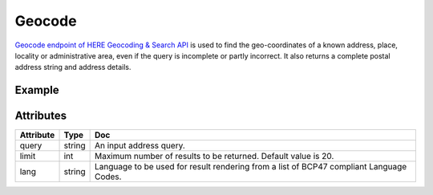Geocode
=========
`Geocode endpoint of HERE Geocoding & Search API <https://developer.here.com/documentation/geocoding-search-api/dev_guide/topics/endpoint-geocode-brief.html>`_ is used to find the geo-coordinates of a known address, place, locality or administrative area, even if the query is incomplete or partly incorrect. It also returns a complete postal address string and address details.

Example
-------

.. jupyter-execute::

    import os

    from here_location_services import LS
    from here_map_widget import Map, GeoJSON

    LS_API_KEY = os.environ.get("LS_API_KEY")  # Get API KEY from environment.
    ls = LS(api_key=LS_API_KEY)

    address = "Invalidenstr 116, 10115 Berlin, Germany"
    gc_response = ls.geocode(query=address)

    data = gc_response.to_geojson()
    geo_layer = GeoJSON(data=data)

    m = Map(api_key=LS_API_KEY, center=[52.53086, 13.38469], zoom=12)
    m.add_layer(geo_layer)
    m


Attributes
----------

===================    ============================================================    ===
Attribute              Type                                                            Doc
===================    ============================================================    ===
query                  string                                                          An input address query.
limit                  int                                                             Maximum number of results to be returned. Default value is 20.
lang                   string                                                          Language to be used for result rendering from a list of BCP47 compliant Language Codes.
===================    ============================================================    ===
